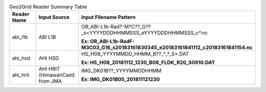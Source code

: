 .. File auto-generated by ``generate_summary_table.py``

.. list-table:: Geo2Grid Reader Summary Table
    :widths: 20 20 60
    :header-rows: 1

    * - **Reader Name**
      - **Input Source**
      - **Input Filename Pattern**
    * - abi_l1b
      - ABI L1B
      - OR_ABI-L1b-Rad?-M?C??_G??_s<YYYYDDDHHMMSSS_eYYYYDDDHHMMSSS_c*.nc

        **Ex: OR_ABI-L1b-RadF-M3C03_G16_s20183161830345_e20183161841112_c20183161841154.nc**
    * - ahi_hsd
      - AHI HSD
      - HS_H08_YYYYMMDD_HHMM_B??_*_*_S*.DAT

        **Ex: HS_H08_20181112_1230_B08_FLDK_R20_S0910.DAT**
    * - ahi_hrit
      - AHI HRIT (HimawariCast) from JMA
      - IMG_DK01B??_YYYYMMDDHHMM

        **Ex: IMG_DK01B05_201811121230**
